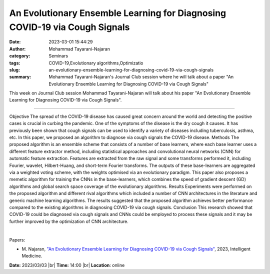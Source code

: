 An Evolutionary Ensemble Learning for Diagnosing COVID-19 via Cough Signals
############################################################################
:date: 2023-03-01 15:44:29
:author: Mohammad Tayarani-Najaran
:category: Seminars
:tags: COVID-19,Evolutionary algorithms,Optimizatio
:slug: an-evolutionary-ensemble-learning-for-diagnosing-covid-19-via-cough-signals
:summary: Mohammad Tayarani-Najaran's Journal Club session where he will talk about a paper "An Evolutionary Ensemble Learning for Diagnosing COVID-19 via Cough Signals"

This week on Journal Club session Mohammad Tayarani-Najaran will talk about his paper "An Evolutionary Ensemble Learning for Diagnosing COVID-19 via Cough Signals".

------------

Objective The spread of the COVID-19 disease has caused great concern around the world and
detecting the positive cases is crucial in curbing the pandemic. One of the symptoms of
the disease is the dry cough it causes. It has previously been shown that cough signals
can be used to identify a variety of diseases including tuberculosis, asthma, etc. In this
paper, we proposed an algorithm to diagnose via cough signals the COVID-19 disease.
Methods The proposed algorithm is an ensemble scheme that consists of a number of base
learners, where each base learner uses a different feature extractor method, including
statistical approaches and convolutional neural networks (CNN) for automatic feature
extraction. Features are extracted from the raw signal and some transforms performed it,
including Fourier, wavelet, Hilbert-Huang, and short-term Fourier transforms. The outputs
of these base-learners are aggregated via a weighted voting scheme, with the weights
optimised via an evolutionary paradigm. This paper also proposes a memetic algorithm for
training the CNNs in the base-learners, which combines the speed of gradient descent (GD)
algorithms and global search space coverage of the evolutionary algorithms. Results
Experiments were performed on the proposed algorithm and different rival algorithms which
included a number of CNN architectures in the literature and generic machine learning
algorithms. The results suggested that the proposed algorithm achieves better performance
compared to the existing algorithms in diagnosing COVID-19 via cough signals. Conclusion
This research showed that COVID-19 could be diagnosed via cough signals and CNNs could be
employed to process these signals and it may be further improved by the optimization of
CNN architecture.

|

Papers:

- M. Najaran, `"An Evolutionary Ensemble Learning for Diagnosing COVID-19 via Cough Signals"
  <https://doi.org/10.1016/j.imed.2023.01.001>`__, 2023, Intelligent Medicine.


**Date:**  2023/03/03 |br|
**Time:** 14:00 |br|
**Location**: online

.. |br| raw:: html

	<br />
